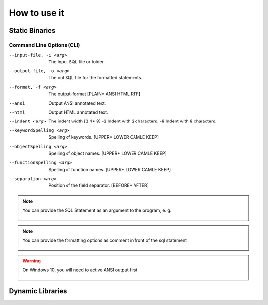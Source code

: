 *********
How to use it
*********

-----------------
Static Binaries
-----------------
.. tabs::

   .. tab:: JVM 

      .. code:: Bash
      
        java -jar JSQLFormatter.jar [-i <arg>] [-o <arg>] [-f <arg>]
            [--ansi] [--html] [--indent <arg>] [-2] [-8]

   .. tab:: Linux Shell

      .. code:: Bash

		./JSQLFormatter [-i <arg>] [-o <arg>] [-f <arg>] [--ansi] [--html] 
		    [--indent <arg>] [-2] [-8]
		    
   .. tab:: Windows Power Shell

      .. code:: Bash

		java -jar JSQLFormatter.jar [-i <arg>] [-o <arg>] [-f <arg> |
       --ansi | --html]   [-t <arg> | -2 | -8]   [--keywordSpelling <arg>]
       [--functionSpelling <arg>] [--objectSpelling <arg>] [--separation
       <arg>]

..........................
Command Line Options (CLI)
..........................
--input-file, -i <arg>      The input SQL file or folder.
--output-file, -o <arg>     The out SQL file for the formatted statements.
--format, -f <arg>          The output-format [PLAIN* ANSI HTML RTF]
--ansi                      Output ANSI annotated text.
--html                      Output HTML annotated text.
--indent <arg>              The indent width [2 4* 8]
 -2                         Indent with 2 characters.
 -8                         Indent with 8 characters.
--keywordSpelling <arg>     Spelling of keywords. [UPPER* LOWER CAMLE KEEP]
--objectSpelling <arg>      Spelling of object names. [UPPER* LOWER CAMLE KEEP]
--functionSpelling <arg>    Spelling of function names. [UPPER* LOWER CAMLE KEEP]
--separation <arg>          Position of the field separator. [BEFORE* AFTER]
 
.. note::

   You can provide the SQL Statement as an argument to the program, e. g.
   
    .. code:: 
        :language: Bash
        
       java -jar JSQLFormatter.jar "select * from dual;"

.. note::

   You can provide the formatting options as comment in front of the sql statement
   
    .. code:: 
        :language: SQL
        
       java -jar JSQLFormatter.jar "select * from dual;"
       
     
.. warning::

   On Windows 10, you will need to active ANSI output first
        
    .. code:: 
        :language: Bash
        
       -- @JSQLFormatter(indentWidth=8, keywordSpelling=UPPER, functionSpelling=CAMEL, objectSpelling=LOWER, separation=BEFORE)
       SELECT 'something' FROM DUAL;
        

-----------------
Dynamic Libraries
-----------------

.. tabs::

   .. tab:: Java

      .. code:: Java
      
        import com.manticore.jsqlformatter.JSqlFormatter;
        
        class Sample {
            public static void main(String[] args) {
                String formattedSql = JSqlFormatter.format("select * fromd dual;");
            }
        }

   .. tab:: C++

      .. code:: python

		#include <stdlib.h>
		#include <stdio.h>

		#include <libSQLFormatter.h>

		int main(int argc, char **argv) {
		    graal_isolate_t *isolate = NULL;
		    graal_isolatethread_t *thread = NULL;
		    
		    if (graal_create_isolate(NULL, &isolate, &thread) != 0) {
			    fprintf(stderr, "graal_create_isolate error\n");
			    return 1;
		    }
		
		    printf("%s", format(thread, "select * from dual;"));

		    if (graal_detach_thread(thread) != 0) {
		        fprintf(stderr, "graal_detach_thread error\n");
			    return 1;
		    }
		    
		    return 0;
		}

